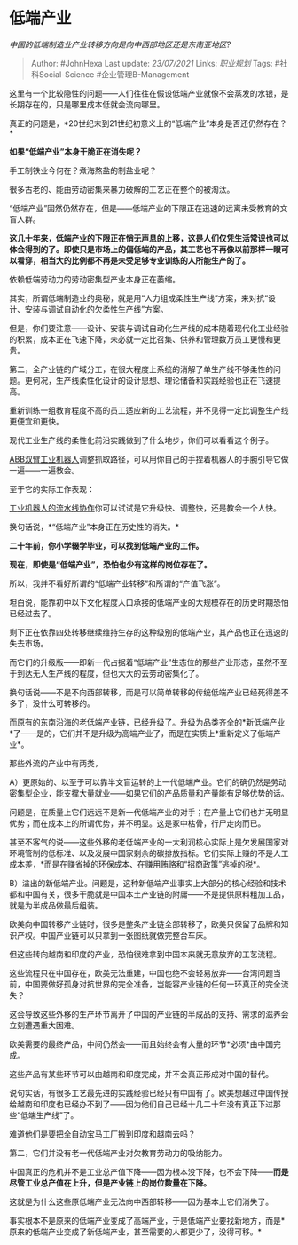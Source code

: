 * 低端产业
  :PROPERTIES:
  :CUSTOM_ID: 低端产业
  :END:

/中国的低端制造业产业转移方向是向中西部地区还是东南亚地区?/

#+BEGIN_QUOTE
  Author: #JohnHexa Last update: /23/07/2021/ Links: [[职业规划]] Tags:
  #社科Social-Science #企业管理B-Management
#+END_QUOTE

这里有一个比较隐性的问题------人们往往在假设低端产业就像不会蒸发的水银，是长期存在的，只是哪里成本低就会流向哪里。

真正的问题是，*20世纪末到21世纪初意义上的“低端产业”本身是否还仍然存在？*

*如果“低端产业”本身干脆正在消失呢？*

手工制铁业今何在？煮海熬盐的制盐业呢？

很多古老的、能由劳动密集来暴力破解的工艺正在整个的被淘汰。

“低端产业”固然仍然存在，但是------低端产业的下限正在迅速的远离未受教育的文盲人群。

*这几十年来，低端产业的下限正在悄无声息的上移，这是人们仅凭生活常识也可以体会得到的了。即使只是市场上的偏低端的产品，其工艺也不再像以前那样一眼可以看穿，相当大的比例都不再是未受足够专业训练的人所能生产的了。*

依赖低端劳动力的劳动密集型产业本身正在萎缩。

其实，所谓低端制造业的奥秘，就是用“人力组成柔性生产线”方案，来对抗“设计、安装与调试自动化的欠柔性生产线”方案。

但是，你们要注意------设计、安装与调试自动化生产线的成本随着现代化工业经验的积累，成本正在飞速下降，未必就一定比召集、供养和管理数万员工更慢和更贵。

第二，全产业链的广域分工，在很大程度上系统的消解了单生产线不够柔性的问题。更何况，生产线柔性化设计的设计思想、理论储备和实践经验也正在飞速提高。

重新训练一组教育程度不高的员工适应新的工艺流程，并不见得一定比调整生产线更便宜和更快。

现代工业生产线的柔性化前沿实践做到了什么地步，你们可以看看这个例子。

[[https://link.zhihu.com/?target=https%3A//m.youku.com/alipay_video/id_XMzczMjAwNDg5Mg%3D%3D.html%3Fspm%3Da2h0c.8166622.PhoneSokuUgc_31.dtitle][ABB双臂工业机器人]]调整抓取路径，可以用你自己的手捏着机器人的手腕引导它做一遍------一遍教会。

至于它的实际工作表现：

[[https://link.zhihu.com/?target=https%3A//m.youku.com/alipay_video/id_XMjgxNDE2MTc5Mg%3D%3D.html%3Fspm%3Da2h0c.8166622.PhoneSokuUgc_1.dtitle][工业机器人的流水线协作]]你可以试试是它升级快、调整快，还是教会一个人快。

换句话说，*“低端产业”本身正在历史性的消失。*

*二十年前，你小学辍学毕业，可以找到低端产业的工作。*

*现在，即使是“低端产业”，恐怕也少有这样的岗位存在了。*

所以，我并不看好所谓的“低端产业转移”和所谓的“产值飞涨”。

坦白说，能靠初中以下文化程度人口承接的低端产业的大规模存在的历史时期恐怕已经过去了。

剩下正在依靠四处转移继续维持生存的这种级别的低端产业，其产品也正在迅速的失去市场。

而它们的升级版------即新一代占据着“低端产业”生态位的那些产业形态，虽然不至于到达无人生产线的程度，但也大大的去劳动密集化了。

换句话说------不是不向西部转移，而是可以简单转移的传统低端产业已经死得差不多了，没什么可转移的。

而原有的东南沿海的老低端产业链，已经升级了。升级为品类齐全的*新低端产业*了------是的，它们并不是升级为高端产业了，而是在实质上*重新定义了低端产业*。

那些外流的产业中有两类，

A）更原始的、以至于可以靠半文盲运转的上一代低端产业。它们的确仍然是劳动密集型企业，能支撑大量就业------如果它们的产品质量和产量能有足够优势的话。

问题是，在质量上它们远远不是新一代低端产业的对手；在产量上它们也并无明显优势；而在成本上的所谓优势，并不明显。这是冢中枯骨，行尸走肉而已。

甚至不客气的说------这些外移的老低端产业的一大利润核心实际上是欠发展国家对环境管制的低标准、以及发展中国家剩余的碳排放指标。它们实际上赚的不是人工成本差，*而是在赚省掉的环保成本、在赚用贿赂和“招商政策”逃掉的税*。

B）溢出的新低端产业。问题是，这种新低端产业事实上大部分的核心经验和技术都和中国有关，很多干脆就是中国本土产业链的附庸------不是提供原料粗加工品，就是为半成品做最后组装。

欧美向中国转移产业链时，很多是整条产业链全部转移了，欧美只保留了品牌和知识产权。中国产业链可以只拿到一张图纸就做完整台车床。

但这些转向越南和印度的产业，恐怕很难拿到中国本来就无意放弃的工艺流程。

这些流程只在中国存在，欧美无法重建，中国也绝不会轻易放弃------台湾问题当前，中国要做好孤身对抗世界的完全准备，岂能容产业链的任何一环真正的完全流失？

这会导致这些外移的生产环节离开了中国的产业链的半成品的支持、需求的滋养会立刻遭遇重大困难。

欧美需要的最终产品，中间仍然会------而且始终会有大量的环节*必须*由中国完成。

这些产品有某些环节可以由越南和印度完成，并不会真正形成对中国的替代。

说句实话，有很多工艺最先进的实践经验已经只有中国有了。欧美想越过中国传授给越南和印度也已经办不到了------因为他们自己已经十几二十年没有真正下过那些“低端生产线”了。

难道他们是要把全自动宝马工厂搬到印度和越南去吗？

第二，它们并没有老一代低端产业对欠教育劳动力的吸纳能力。

中国真正的危机并不是工业总产值下降------因为根本没下降，也不会下降------*而是尽管工业总产值在上升，但是产业链上的岗位数量在下降。*

这就是为什么这些原低端产业无法向中西部转移------因为基本上它们消失了。

事实根本不是原来的低端产业变成了高端产业，于是低端产业要找新地方，而是*原来的低端产业变成了新低端产业，甚至需要的人都更少了，没得可移。*
